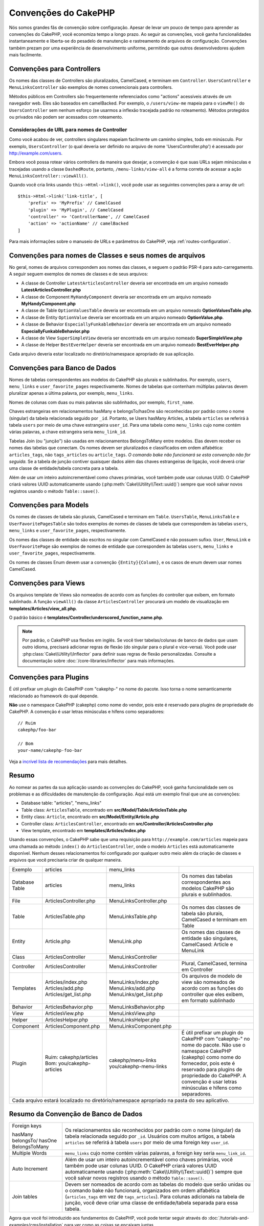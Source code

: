 Convenções do CakePHP
#####################

Nós somos grandes fãs de convenção sobre configuração. Apesar de levar um
pouco de tempo para aprender as convenções do CakePHP, você economiza tempo a
longo prazo. Ao seguir as convenções, você ganha funcionalidades
instantaneamente e liberta-se do pesadelo de manutenção e rastreamento de
arquivos de configuração. Convenções também prezam por uma experiência de
desenvolvimento uniforme, permitindo que outros desenvolvedores ajudem mais
facilmente.

Convenções para Controllers
===========================

Os nomes das classes de Controllers são pluralizados, CamelCased, e terminam em
``Controller``. ``UsersController`` e
``MenuLinksController`` são exemplos de nomes convencionais para
controllers.

Métodos públicos em Controllers são frequentemente referenciados como "actions" 
acessíveis através de um navegador web. Eles são baseados em camelBacked. Por exemplo, 
o ``/users/view-me`` mapeia para o ``viewMe()`` do ``UsersController`` sem nenhum esforço 
(se usarmos a inflexão tracejada padrão no roteamento). Métodos protegidos ou privados 
não podem ser acessados ​com roteamento.

Considerações de URL para nomes de Controller
~~~~~~~~~~~~~~~~~~~~~~~~~~~~~~~~~~~~~~~~~~~~~

Como você acabou de ver, controllers singulares mapeiam facilmente um
caminho simples, todo em minúsculo. Por exemplo, ``UsersController`` (o qual
deveria ser definido no arquivo de nome 'UsersController.php') é acessado
por http://example.com/users.

Embora você possa rotear vários controllers da maneira que desejar, 
a convenção é que suas URLs sejam minúsculas e tracejadas usando a 
classe ``DashedRoute``, portanto, ``/menu-links/view-all`` é a forma 
correta de acessar a ação ``MenuLinksController::viewAll()``.

Quando você cria links usando ``this->Html->link()``, você pode usar as seguintes
convenções para a array de url::

    $this->Html->link('link-title', [
        'prefix' => 'MyPrefix' // CamelCased
        'plugin' => 'MyPlugin', // CamelCased
        'controller' => 'ControllerName', // CamelCased
        'action' => 'actionName' // camelBacked
    ]

Para mais informações sobre o manuseio de URLs e parâmetros do CakePHP,
veja :ref:`routes-configuration`.

.. _file-and-classname-conventions:

Convenções para nomes de Classes e seus nomes de arquivos
=========================================================

No geral, nomes de arquivos correspondem aos nomes das classes, e seguem o
padrão PSR-4 para auto-carregamento. A seguir seguem exemplos de
nomes de classes e de seus arquivos:

-  A classe de Controller ``LatestArticlesController`` deveria ser encontrada
   em um arquivo nomeado **LatestArticlesController.php**
-  A classe de Component ``MyHandyComponent`` deveria ser encontrada
   em um arquivo nomeado **MyHandyComponent.php**
-  A classe de Table ``OptionValuesTable`` deveria ser encontrada
   em um arquivo nomeado **OptionValuesTable.php**.
-  A classe de Entity ``OptionValue`` deveria ser encontrada
   em um arquivo nomeado **OptionValue.php**.
-  A classe de Behavior ``EspeciallyFunkableBehavior`` deveria ser encontrada
   em um arquivo nomeado **EspeciallyFunkableBehavior.php**
-  A classe de View ``SuperSimpleView`` deveria ser encontrada
   em um arquivo nomeado **SuperSimpleView.php**
-  A classe de Helper ``BestEverHelper`` deveria ser encontrada
   em um arquivo nomeado **BestEverHelper.php**

Cada arquivo deveria estar localizado no diretório/namespace apropriado de sua
aplicação.

Convenções para Banco de Dados
==============================

Nomes de tabelas correspondentes aos modelos do CakePHP são plurais e sublinhados. Por
exemplo, ``users``, ``menu_links`` e ``user_favorite_pages``
respectivamente. Nomes de tabelas que contenham múltiplas palavras devem
pluralizar apenas a última palavra, por exemplo, ``menu_links``.

Nomes de colunas com duas ou mais palavras são sublinhados, por exemplo, ``first_name``.

Chaves estrangeiras em relacionamentos hasMany e belongsTo/hasOne são reconhecidas por 
padrão como o nome (singular) da tabela relacionada seguido por ``_id``. Portanto, se 
Users hasMany Articles, a tabela ``articles`` se referirá à tabela ``users`` 
por meio de uma chave estrangeira ``user_id``. Para uma tabela como ``menu_links`` 
cujo nome contém várias palavras, a chave estrangeira seria ``menu_link_id``.

Tabelas Join (ou "junção") são usadas em relacionamentos BelongsToMany entre
modelos. Elas devem receber os nomes das tabelas que conectam. Os nomes devem ser
pluralizados e classificados em ordem alfabética: ``articles_tags``, não ``tags_articles``
ou ``article_tags``. *O comando bake não funcionará se esta convenção não for
seguida.* Se a tabela de junção contiver quaisquer dados além das chaves estrangeiras
de ligação, você deverá criar uma classe de entidade/tabela concreta para a tabela.

Além de usar um inteiro autoincrementável como chaves primárias, você também pode
usar colunas UUID. O CakePHP criará valores UUID automaticamente usando
(:php:meth:`Cake\\Utility\\Text::uuid()`) sempre que você salvar novos registros usando
o método ``Table::save()``.

Convenções para Models
======================

Os nomes de classes de tabela são plurais, CamelCased e terminam em ``Table``. ``UsersTable``,
``MenuLinksTable`` e ``UserFavoritePagesTable`` são todos exemplos de
nomes de classes de tabela que correspondem às tabelas ``users``, ``menu_links`` e
``user_favorite_pages``, respectivamente.

Os nomes das classes de entidade são escritos no singular com CamelCased e não possuem sufixo. ``User``,
``MenuLink`` e ``UserFavoritePage`` são exemplos de nomes de entidade
que correspondem às tabelas ``users``, ``menu_links`` e ``user_favorite_pages``,
respectivamente.

Os nomes de classes Enum devem usar a convenção ``{Entity}{Column}``, e os casos de enum
devem usar nomes CamelCased.


Convenções para Views
=====================

Os arquivos template de Views são nomeados de acordo com as funções do controller que exibem,
em formato sublinhado. A função ``viewAll()`` da classe ``ArticlesController``
procurará um modelo de visualização em **templates/Articles/view_all.php**.

O padrão básico é
**templates/Controller/underscored_function_name.php**.

.. note::

    Por padrão, o CakePHP usa flexões em inglês. Se você tiver tabelas/colunas de banco de dados
    que usam outro idioma, precisará adicionar regras de flexão
    (do singular para o plural e vice-versa). Você pode usar
    :php:class:`Cake\\Utility\\Inflector` para definir suas regras de flexão
    personalizadas. Consulte a documentação sobre :doc:`/core-libraries/inflector` para mais
    informações.

Convenções para Plugins
=======================

É útil prefixar um plugin do CakePHP com "cakephp-" no nome do pacote.
Isso torna o nome semanticamente relacionado ao framework do qual depende.

**Não** use o namespace CakePHP (cakephp) como nome do vendor, pois este é
reservado para plugins de propriedade do CakePHP. A convenção é usar letras minúsculas
e hífens como separadores::

    // Ruim
    cakephp/foo-bar

    // Bom
    your-name/cakephp-foo-bar

Veja a `incrível lista de recomendações
<https://github.com/FriendsOfCake/awesome-cakephp/blob/master/CONTRIBUTING.md#tips-for-creating-cakephp-plugins>`__
para mais detalhes.

Resumo
======

Ao nomear as partes da sua aplicação usando as convenções do CakePHP, você ganha
funcionalidade sem os problemas e as dificuldades de manutenção da configuração.
Aqui está um exemplo final que une as convenções:

-  Database table: "articles", "menu_links"
-  Table class: ``ArticlesTable``, encontrado em **src/Model/Table/ArticlesTable.php**
-  Entity class: ``Article``, encontrado em **src/Model/Entity/Article.php**
-  Controller class: ``ArticlesController``, encontrado em
   **src/Controller/ArticlesController.php**
-  View template, encontrado em **templates/Articles/index.php**

Usando essas convenções, o CakePHP sabe que uma requisição para
``http://example.com/articles`` mapeia para uma chamada ao método ``index()`` do
``ArticlesController``, onde o modelo ``Articles`` está automaticamente disponível.
Nenhum desses relacionamentos foi configurado por qualquer outro meio além
da criação de classes e arquivos que você precisaria criar de qualquer maneira.

+------------+-----------------------------+-------------------------+------------------------------------------------------+
| Exemplo    | articles                    | menu_links              |                                                      |
+------------+-----------------------------+-------------------------+------------------------------------------------------+
| Database   | articles                    | menu_links              | Os nomes das tabelas correspondentes aos             |
| Table      |                             |                         | modelos CakePHP são plurais e sublinhados.           |
+------------+-----------------------------+-------------------------+------------------------------------------------------+
| File       | ArticlesController.php      | MenuLinksController.php |                                                      |
+------------+-----------------------------+-------------------------+------------------------------------------------------+
| Table      | ArticlesTable.php           | MenuLinksTable.php      | Os nomes das classes de tabela são plurais,          |
|            |                             |                         | CamelCased e terminam em Table                       |
+------------+-----------------------------+-------------------------+------------------------------------------------------+
| Entity     | Article.php                 | MenuLink.php            | Os nomes das classes de entidade são singulares,     |
|            |                             |                         | CamelCased: Article e MenuLink                       |
+------------+-----------------------------+-------------------------+------------------------------------------------------+
| Class      | ArticlesController          | MenuLinksController     |                                                      |
+------------+-----------------------------+-------------------------+------------------------------------------------------+
| Controller | ArticlesController          | MenuLinksController     | Plural, CamelCased, termina em Controller            |
+------------+-----------------------------+-------------------------+------------------------------------------------------+
| Templates  | Articles/index.php          | MenuLinks/index.php     | Os arquivos de modelo de view são nomeados de        |
|            | Articles/add.php            | MenuLinks/add.php       | acordo com as funções do controller que eles         |
|            | Articles/get_list.php       | MenuLinks/get_list.php  | exibem, em formato sublinhado                        |
+------------+-----------------------------+-------------------------+------------------------------------------------------+
| Behavior   | ArticlesBehavior.php        | MenuLinksBehavior.php   |                                                      |
+------------+-----------------------------+-------------------------+------------------------------------------------------+
| View       | ArticlesView.php            | MenuLinksView.php       |                                                      |
+------------+-----------------------------+-------------------------+------------------------------------------------------+
| Helper     | ArticlesHelper.php          | MenuLinksHelper.php     |                                                      |
+------------+-----------------------------+-------------------------+------------------------------------------------------+
| Component  | ArticlesComponent.php       | MenuLinksComponent.php  |                                                      |
+------------+-----------------------------+-------------------------+------------------------------------------------------+
| Plugin     | Ruim: cakephp/articles      | cakephp/menu-links      | É útil prefixar um plugin do CakePHP com "cakephp-"  |
|            | Bom: you/cakephp-articles   | you/cakephp-menu-links  | no nome do pacote. Não use o namespace CakePHP       |
|            |                             |                         | (cakephp) como nome do fornecedor, pois este é       |
|            |                             |                         | reservado para plugins de propriedade do CakePHP.    |
|            |                             |                         | A convenção é usar letras minúsculas e hífens como   |
|            |                             |                         | separadores.                                         |
+------------+-----------------------------+-------------------------+------------------------------------------------------+
| Cada arquivo estará localizado no diretório/namespace apropriado na pasta do seu aplicativo.                              |
+------------+-----------------------------+-------------------------+------------------------------------------------------+

Resumo da Convenção de Banco de Dados
=====================================
+-----------------+--------------------------------------------------------------+
| Foreign keys    | Os relacionamentos são reconhecidos por padrão com o         |
|                 | nome (singular) da tabela relacionada seguido por ``_id``.   |
| hasMany         | Usuários com muitos artigos, a tabela ``articles``           |
| belongsTo/      | se referirá à tabela ``users``                               |
| hasOne          | por meio de uma foreign key ``user_id``.                     |
| BelongsToMany   |                                                              |
|                 |                                                              |
+-----------------+--------------------------------------------------------------+
| Multiple Words  | ``menu_links`` cujo nome contém várias palavras,             |
|                 | a foreign key seria ``menu_link_id``.                        |
+-----------------+--------------------------------------------------------------+
| Auto Increment  | Além de usar um inteiro autoincrementável como               |
|                 | chaves primárias, você também pode usar colunas UUID.        |
|                 | O CakePHP criará valores UUID automaticamente                |
|                 | usando (:php:meth:`Cake\\Utility\\Text::uuid()`)             |
|                 | sempre que você salvar novos registros usando o método       |
|                 | ``Table::save()``.                                           |
+-----------------+--------------------------------------------------------------+
| Join tables     | Devem ser nomeados de acordo com as tabelas do modelo que    |
|                 | serão unidas ou o comando bake não funcionará, organizados   |
|                 | em ordem alfabética                                          |
|                 | (``articles_tags`` em vez de ``tags_articles``).             |
|                 | Para colunas adicionais na tabela de junção, você deve criar |
|                 | uma classe de entidade/tabela separada para essa tabela.     |
+-----------------+--------------------------------------------------------------+

Agora que você foi introduzido aos fundamentos do CakePHP, você pode tentar
seguir através do  :doc:`/tutorials-and-examples/cms/installation` para ver como
as coisas se encaixam juntas.

.. meta::
    :title lang=pt: Convenções do CakePHP
    :keywords lang=pt: desenvolvimento,experiencia,manutenção,chato,pesadelo,método index,sistemas legados,nomes,métodos,php class,sistema uniforme,config,convenções,controller,boas práticas,regras,cakephp,lógica,padrão
